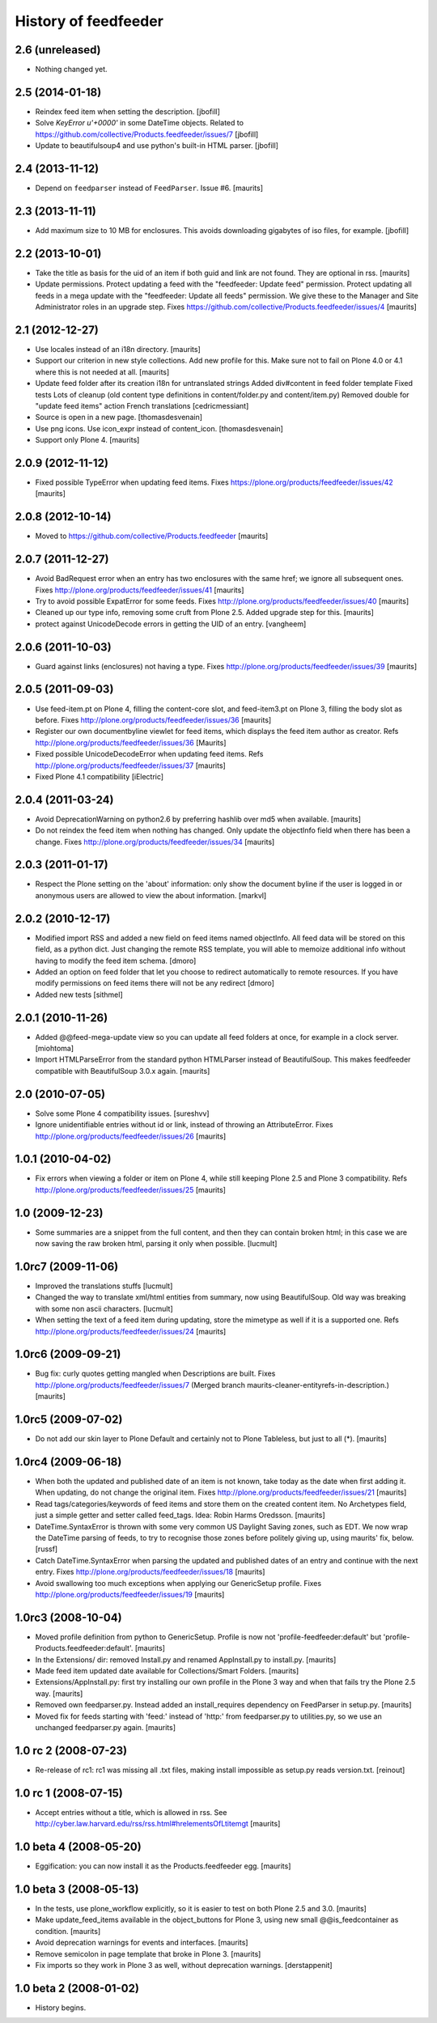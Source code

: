 History of feedfeeder
=====================


2.6 (unreleased)
----------------

- Nothing changed yet.


2.5 (2014-01-18)
----------------

- Reindex feed item when setting the description.
  [jbofill]

- Solve `KeyError u'+0000'` in some DateTime objects.  Related to
  https://github.com/collective/Products.feedfeeder/issues/7
  [jbofill]

- Update to beautifulsoup4 and use python's built-in HTML parser.
  [jbofill]


2.4 (2013-11-12)
----------------

- Depend on ``feedparser`` instead of ``FeedParser``.  Issue #6.
  [maurits]


2.3 (2013-11-11)
----------------

- Add maximum size to 10 MB for enclosures.  This avoids downloading
  gigabytes of iso files, for example.
  [jbofill]


2.2 (2013-10-01)
----------------

- Take the title as basis for the uid of an item if both guid and link
  are not found.  They are optional in rss.
  [maurits]

- Update permissions.  Protect updating a feed with the "feedfeeder:
  Update feed" permission.  Protect updating all feeds in a mega
  update with the "feedfeeder: Update all feeds" permission.  We give
  these to the Manager and Site Administrator roles in an upgrade step.
  Fixes https://github.com/collective/Products.feedfeeder/issues/4
  [maurits]


2.1 (2012-12-27)
----------------

- Use locales instead of an i18n directory.
  [maurits]

- Support our criterion in new style collections.  Add new profile for
  this.  Make sure not to fail on Plone 4.0 or 4.1 where this is not
  needed at all.
  [maurits]

- Update feed folder after its creation
  i18n for untranslated strings
  Added div#content in feed folder template
  Fixed tests
  Lots of cleanup (old content type definitions in content/folder.py and content/item.py)
  Removed double for "update feed items" action
  French translations
  [cedricmessiant]

- Source is open in a new page.
  [thomasdesvenain]

- Use png icons.
  Use icon_expr instead of content_icon.
  [thomasdesvenain]

- Support only Plone 4.
  [maurits]


2.0.9 (2012-11-12)
------------------

- Fixed possible TypeError when updating feed items.
  Fixes https://plone.org/products/feedfeeder/issues/42
  [maurits]


2.0.8 (2012-10-14)
------------------

- Moved to https://github.com/collective/Products.feedfeeder
  [maurits]


2.0.7 (2011-12-27)
------------------

- Avoid BadRequest error when an entry has two enclosures with the
  same href; we ignore all subsequent ones.
  Fixes http://plone.org/products/feedfeeder/issues/41
  [maurits]

- Try to avoid possible ExpatError for some feeds.
  Fixes http://plone.org/products/feedfeeder/issues/40
  [maurits]

- Cleaned up our type info, removing some cruft from Plone 2.5.
  Added upgrade step for this.
  [maurits]

- protect against UnicodeDecode errors in getting the UID
  of an entry.
  [vangheem]


2.0.6 (2011-10-03)
------------------

- Guard against links (enclosures) not having a type.
  Fixes http://plone.org/products/feedfeeder/issues/39
  [maurits]


2.0.5 (2011-09-03)
------------------

- Use feed-item.pt on Plone 4, filling the content-core slot, and
  feed-item3.pt on Plone 3, filling the body slot as before.
  Fixes http://plone.org/products/feedfeeder/issues/36
  [maurits]

- Register our own documentbyline viewlet for feed items, which
  displays the feed item author as creator.
  Refs http://plone.org/products/feedfeeder/issues/36
  [Maurits]

- Fixed possible UnicodeDecodeError when updating feed items.
  Refs http://plone.org/products/feedfeeder/issues/37
  [maurits]

- Fixed Plone 4.1 compatibility
  [iElectric]


2.0.4 (2011-03-24)
------------------

- Avoid DeprecationWarning on python2.6 by preferring hashlib over md5
  when available.
  [maurits]

- Do not reindex the feed item when nothing has changed.  Only update
  the objectInfo field when there has been a change.
  Fixes http://plone.org/products/feedfeeder/issues/34
  [maurits]


2.0.3 (2011-01-17)
------------------

- Respect the Plone setting on the 'about' information: only show the
  document byline if the user is logged in or anonymous users are
  allowed to view the about information.
  [markvl]


2.0.2 (2010-12-17)
------------------

- Modified import RSS and added a new field on feed items named
  objectInfo. All feed data will be stored on this field,
  as a python dict.
  Just changing the remote RSS template, you will able to memoize
  additional info without having to modify the feed item schema.
  [dmoro]

- Added an option on feed folder that let you choose to redirect
  automatically to remote resources. If you have modify permissions
  on feed items there will not be any redirect
  [dmoro]

- Added new tests
  [sithmel]


2.0.1 (2010-11-26)
------------------

- Added @@feed-mega-update view so you can update all feed folders at
  once, for example in a clock server.
  [miohtoma]

- Import HTMLParseError from the standard python HTMLParser instead of
  BeautifulSoup.  This makes feedfeeder compatible with BeautifulSoup
  3.0.x again.
  [maurits]


2.0 (2010-07-05)
----------------

- Solve some Plone 4 compatibility issues.
  [sureshvv]

- Ignore unidentifiable entries without id or link, instead of
  throwing an AttributeError.
  Fixes http://plone.org/products/feedfeeder/issues/26
  [maurits]


1.0.1 (2010-04-02)
------------------

- Fix errors when viewing a folder or item on Plone 4, while still
  keeping Plone 2.5 and Plone 3 compatibility.
  Refs http://plone.org/products/feedfeeder/issues/25
  [maurits]


1.0 (2009-12-23)
----------------

- Some summaries are a snippet from the full content, and then they
  can contain broken html; in this case we are now saving the raw
  broken html, parsing it only when possible.
  [lucmult]


1.0rc7 (2009-11-06)
-------------------

- Improved the translations stuffs
  [lucmult]

- Changed the way to translate xml/html entities from summary, now
  using BeautifulSoup. Old way was breaking with some non ascii
  characters.
  [lucmult]

- When setting the text of a feed item during updating, store the
  mimetype as well if it is a supported one.
  Refs http://plone.org/products/feedfeeder/issues/24
  [maurits]


1.0rc6 (2009-09-21)
-------------------

- Bug fix: curly quotes getting mangled when Descriptions are built.
  Fixes http://plone.org/products/feedfeeder/issues/7
  (Merged branch maurits-cleaner-entityrefs-in-description.)
  [maurits]


1.0rc5 (2009-07-02)
-------------------

- Do not add our skin layer to Plone Default and certainly not to
  Plone Tableless, but just to all (*).  [maurits]


1.0rc4 (2009-06-18)
-------------------

- When both the updated and published date of an item is not known,
  take today as the date when first adding it.  When updating, do not
  change the original item.
  Fixes http://plone.org/products/feedfeeder/issues/21
  [maurits]

- Read tags/categories/keywords of feed items and store them on the
  created content item.  No Archetypes field, just a simple getter and
  setter called feed_tags.   Idea: Robin Harms Oredsson.
  [maurits]

- DateTime.SyntaxError is thrown with some very common US
  Daylight Saving zones, such as EDT. We now wrap the DateTime parsing
  of feeds, to try to recognise those zones before politely giving up, using
  maurits' fix, below.
  [russf]

- Catch DateTime.SyntaxError when parsing the updated and published
  dates of an entry and continue with the next entry.
  Fixes http://plone.org/products/feedfeeder/issues/18
  [maurits]

- Avoid swallowing too much exceptions when applying our GenericSetup
  profile.
  Fixes http://plone.org/products/feedfeeder/issues/19
  [maurits]

1.0rc3 (2008-10-04)
-------------------

- Moved profile definition from python to GenericSetup.  Profile is
  now not 'profile-feedfeeder:default' but
  'profile-Products.feedfeeder:default'.  [maurits]

- In the Extensions/ dir: removed Install.py and renamed AppInstall.py
  to install.py.  [maurits]

- Made feed item updated date available for Collections/Smart Folders.
  [maurits]

- Extensions/AppInstall.py: first try installing our own profile in
  the Plone 3 way and when that fails try the Plone 2.5 way.
  [maurits]

- Removed own feedparser.py.  Instead added an install_requires
  dependency on FeedParser in setup.py.  [maurits]

- Moved fix for feeds starting with 'feed:' instead of 'http:' from
  feedparser.py to utilities.py, so we use an unchanged feedparser.py
  again.  [maurits]


1.0 rc 2 (2008-07-23)
---------------------

- Re-release of rc1: rc1 was missing all .txt files, making install impossible
  as setup.py reads version.txt. [reinout]


1.0 rc 1 (2008-07-15)
---------------------

- Accept entries without a title, which is allowed in rss.
  See http://cyber.law.harvard.edu/rss/rss.html#hrelementsOfLtitemgt
  [maurits]


1.0 beta 4 (2008-05-20)
-----------------------

- Eggification: you can now install it as the Products.feedfeeder
  egg.  [maurits]


1.0 beta 3 (2008-05-13)
-----------------------

- In the tests, use plone_workflow explicitly, so it is easier to test
  on both Plone 2.5 and 3.0.  [maurits]

- Make update_feed_items available in the object_buttons for Plone 3,
  using new small @@is_feedcontainer as condition.  [maurits]

- Avoid deprecation warnings for events and interfaces.  [maurits]

- Remove semicolon in page template that broke in Plone 3.  [maurits]

- Fix imports so they work in Plone 3 as well, without deprecation
  warnings.  [derstappenit]


1.0 beta 2 (2008-01-02)
-----------------------

- History begins.
